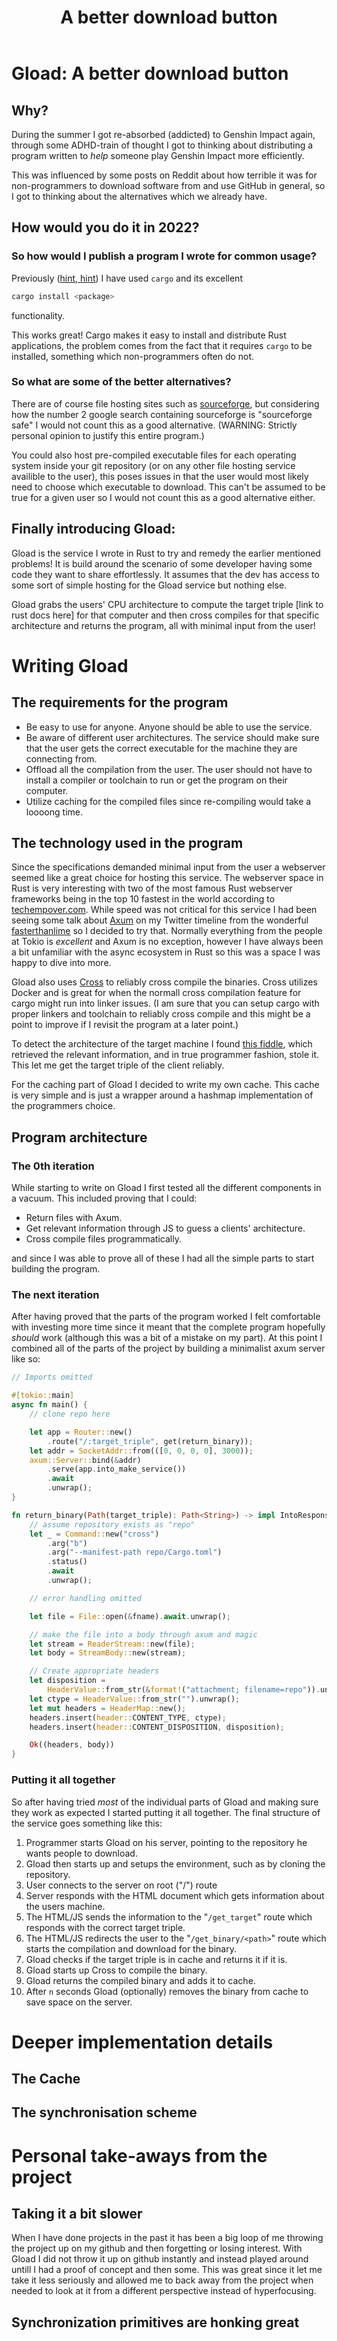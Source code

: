 #+TITLE: A better download button

* Gload: A better download button
** Why?
During the summer I got re-absorbed (addicted) to Genshin Impact again, through some ADHD-train of thought I got to thinking about distributing a program written to /help/ someone play Genshin Impact more efficiently.

This was influenced by some posts on Reddit about how terrible it was for non-programmers to download software from and use GitHub in general, so I got to thinking about the alternatives which we already have.
** How would you do it in 2022?
*** So how would I publish a program I wrote for common usage?
Previously ([[https://github.com/epos95/byggis.git][hint, hint]]) I have used ~cargo~ and its excellent
#+begin_src bash
cargo install <package>
#+end_src
functionality.

This works great! Cargo makes it easy to install and distribute Rust applications, the problem comes from the fact that it requires ~cargo~ to be installed, something which non-programmers often do not.
*** So what are some of the better alternatives?
There are of course file hosting sites such as [[https://sourceforge.net/][sourceforge]], but considering how the number 2 google search containing sourceforge is "sourceforge safe" I would not count this as a good alternative. (WARNING: Strictly personal opinion to justify this entire program.)

You could also host pre-compiled executable files for each operating system inside your git repository (or on any other file hosting service availible to the user), this poses issues in that the user would most likely need to choose which executable to download.
This can't be assumed to be true for a given user so I would not count this as a good alternative either.

** Finally introducing Gload:
Gload is the service I wrote in Rust to try and remedy the earlier mentioned problems! It is build around the scenario of some developer having some code they want to share effortlessly. It assumes that the dev has access to some sort of simple hosting for the Gload service but nothing else.

Gload grabs the users' CPU architecture to compute the target triple [link to rust docs here] for that computer and then cross compiles for that specific architecture and returns the program, all with minimal input from the user!

* Writing Gload
** The requirements for the program
- Be easy to use for anyone. Anyone should be able to use the service.
- Be aware of different user architectures. The service should make sure that the user gets the correct executable for the machine they are connecting from.
- Offload all the compilation from the user. The user should not have to install a compiler or toolchain to run or get the program on their computer.
- Utilize caching for the compiled files since re-compiling would take a loooong time.

** The technology used in the program
Since the specifications demanded minimal input from the user a webserver seemed like a great choice for hosting this service. The webserver space in Rust is very interesting with two of the most famous Rust webserver frameworks being in the top 10 fastest in the world according to [[https://www.techempower.com/benchmarks/#section=data-r21&test=composite][techempover.com]]. While speed was not critical for this service I had been seeing some talk about [[https://github.com/tokio-rs/axum][Axum]] on my Twitter timeline from the wonderful [[https://fasterthanli.me/https://fasterthanli.me/][fasterthanlime]] so I decided to try that.
Normally everything from the people at Tokio is /excellent/ and Axum is no exception, however I have always been a bit unfamiliar with the async ecosystem in Rust so this was a space I was happy to dive into more.

Gload also uses [[https://github.com/cross-rs/cross][Cross]] to reliably cross compile the binaries. Cross utilizes Docker and is great for when the normall cross compilation feature for cargo might run into linker issues. (I am sure that you can setup cargo with proper linkers and toolchain to reliably cross compile and this might be a point to improve if I revisit the program at a later point.)

To detect the architecture of the target machine I found [[http://jsfiddle.net/ChristianL/AVyND/][this fiddle]], which retrieved the relevant information, and in true programmer fashion, stole it. This let me get the target triple of the client reliably.

For the caching part of Gload I decided to write my own cache. This cache is very simple and is just a wrapper around a hashmap implementation of the programmers choice.

** Program architecture
*** The 0th iteration
While starting to write on Gload I first tested all the different components in a vacuum. This included proving that I could:
 - Return files with Axum.
 - Get relevant information through JS to guess a clients' architecture.
 - Cross compile files programmatically.
and since I was able to prove all of these I had all the simple parts to start building the program.

*** The next iteration
After having proved that the parts of the program worked I felt comfortable with investing more time since it meant that the complete program hopefully /should/ work (although this was a bit of a mistake on my part).
At this point I combined all of the parts of the project by building a minimalist axum server like so:

#+begin_src rust
// Imports omitted

#[tokio::main]
async fn main() {
    // clone repo here

    let app = Router::new()
        .route("/:target_triple", get(return_binary));
    let addr = SocketAddr::from(([0, 0, 0, 0], 3000));
    axum::Server::bind(&addr)
        .serve(app.into_make_service())
        .await
        .unwrap();
}

fn return_binary(Path(target_triple): Path<String>) -> impl IntoResponse {
    // assume repository exists as "repo"
    let _ = Command::new("cross")
        .arg("b")
        .arg("--manifest-path repo/Cargo.toml")
        .status()
        .await
        .unwrap();

    // error handling omitted

    let file = File::open(&fname).await.unwrap();

    // make the file into a body through axum and magic
    let stream = ReaderStream::new(file);
    let body = StreamBody::new(stream);

    // Create appropriate headers
    let disposition =
        HeaderValue::from_str(&format!("attachment; filename=repo")).unwrap();
    let ctype = HeaderValue::from_str("").unwrap();
    let mut headers = HeaderMap::new();
    headers.insert(header::CONTENT_TYPE, ctype);
    headers.insert(header::CONTENT_DISPOSITION, disposition);

    Ok((headers, body))
}
#+end_src

*** Putting it all together
So after having tried /most/ of the individual parts of Gload and making sure they work as expected I started putting it all together.
The final structure of the service goes something like this:
 1. Programmer starts Gload on his server, pointing to the repository he wants people to download.
 2. Gload then starts up and setups the environment, such as by cloning the repository.
 3. User connects to the server on root ("/") route
 4. Server responds with the HTML document which gets information about the users machine.
 5. The HTML/JS sends the information to the "~/get_target~" route which responds with the correct target triple.
 6. The HTML/JS redirects the user to the "~/get_binary/<path>~" route which starts the compilation and download for the binary.
 7. Gload checks if the target triple is in cache and returns it if it is.
 8. Gload starts up Cross to compile the binary.
 9. Gload returns the compiled binary and adds it to cache.
 10. After ~n~ seconds Gload (optionally) removes the binary from cache to save space on the server.

* Deeper implementation details

** The Cache

** The synchronisation scheme

* Personal take-aways from the project
** Taking it a bit slower
When I have done projects in the past it has been a big loop of me throwing the project up on my github and then forgetting or losing interest. With Gload I did not throw it up on github instantly and instead played around untill I had a proof of concept and then some.
This was great since it let me take it less seriously and allowed me to back away from the project when needed to look at it from a different perspective instead of hyperfocusing.

** Synchronization primitives are honking great
